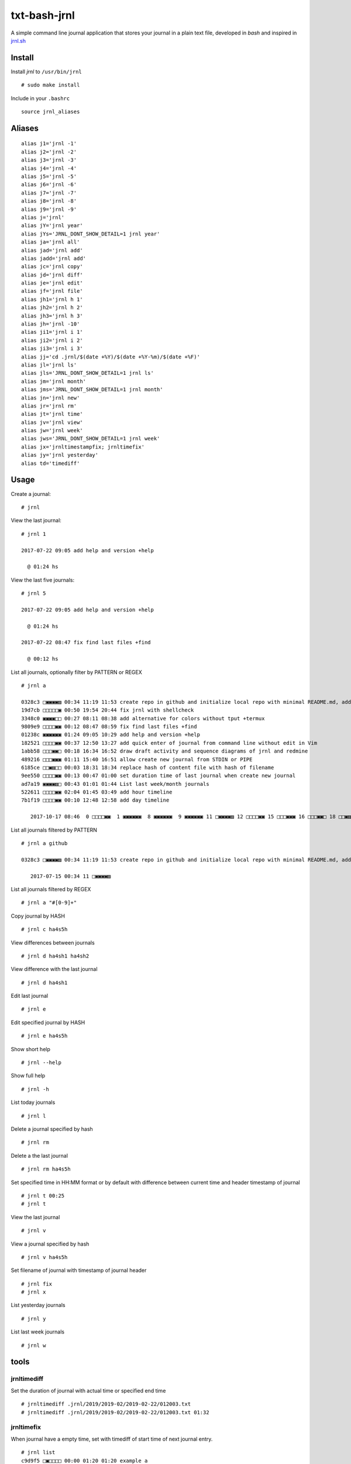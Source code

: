 =============
txt-bash-jrnl
=============

A simple command line journal application that stores your journal in a
plain text file, developed in *bash* and inspired in
`jrnl.sh <http://jrnl.sh>`__

Install
-------

Install *jrnl* to ``/usr/bin/jrnl``

::

    # sudo make install

Include in your ``.bashrc``

::

    source jrnl_aliases

Aliases
-------

::

    alias j1='jrnl -1'
    alias j2='jrnl -2'
    alias j3='jrnl -3'
    alias j4='jrnl -4'
    alias j5='jrnl -5'
    alias j6='jrnl -6'
    alias j7='jrnl -7'
    alias j8='jrnl -8'
    alias j9='jrnl -9'
    alias j='jrnl'
    alias jY='jrnl year'
    alias jYs='JRNL_DONT_SHOW_DETAIL=1 jrnl year'
    alias ja='jrnl all'
    alias jad='jrnl add'
    alias jadd='jrnl add'
    alias jc='jrnl copy'
    alias jd='jrnl diff'
    alias je='jrnl edit'
    alias jf='jrnl file'
    alias jh1='jrnl h 1'
    alias jh2='jrnl h 2'
    alias jh3='jrnl h 3'
    alias jh='jrnl -10'
    alias ji1='jrnl i 1'
    alias ji2='jrnl i 2'
    alias ji3='jrnl i 3'
    alias jj='cd .jrnl/$(date +%Y)/$(date +%Y-%m)/$(date +%F)'
    alias jl='jrnl ls'
    alias jls='JRNL_DONT_SHOW_DETAIL=1 jrnl ls'
    alias jm='jrnl month'
    alias jms='JRNL_DONT_SHOW_DETAIL=1 jrnl month'
    alias jn='jrnl new'
    alias jr='jrnl rm'
    alias jt='jrnl time'
    alias jv='jrnl view'
    alias jw='jrnl week'
    alias jws='JRNL_DONT_SHOW_DETAIL=1 jrnl week'
    alias jx='jrnltimestampfix; jrnltimefix'
    alias jy='jrnl yesterday'
    alias td='timediff'

Usage
-----

Create a journal:

::

  # jrnl

View the last journal:

::

  # jrnl 1

  2017-07-22 09:05 add help and version +help

    @ 01:24 hs

View the last five journals:

::

  # jrnl 5

  2017-07-22 09:05 add help and version +help

    @ 01:24 hs

  2017-07-22 08:47 fix find last files +find

    @ 00:12 hs

List all journals, optionally filter by PATTERN or REGEX

::

  # jrnl a

  0328c3 □▣▣▣▣▨ 00:34 11:19 11:53 create repo in github and initialize local repo with minimal README.md, add jrnl directory, todo.txt files and `.g...
  19d7cb □□□□□▣ 00:50 19:54 20:44 fix jrnl with shellcheck
  3348c0 ▣▣▣▣□□ 00:27 08:11 08:38 add alternative for colors without tput +termux
  9809e9 □□□□▣▣ 00:12 08:47 08:59 fix find last files +find
  01238c ▣▣▣▣▣▣ 01:24 09:05 10:29 add help and version +help
  182521 □□□□▣▣ 00:37 12:50 13:27 add quick enter of journal from command line without edit in Vim
  1abb58 □□□▣▣□ 00:18 16:34 16:52 draw draft activity and sequence diagrams of jrnl and redmine
  489216 □□□▣▣▣ 01:11 15:40 16:51 allow create new journal from STDIN or PIPE
  6185ce □□▣▨□□ 00:03 18:31 18:34 replace hash of content file with hash of filename
  9ee550 □□□□▣▣ 00:13 00:47 01:00 set duration time of last journal when create new journal
  ad7a19 ▣▣▣▣▨□ 00:43 01:01 01:44 List last week/month journals
  522611 □□□□▣▣ 02:04 01:45 03:49 add hour timeline
  7b1f19 □□□□▣▣ 00:10 12:48 12:58 add day timeline

     2017-10-17 08:46  0 □□□□▣▣  1 ▣▣▣▣▣▣  8 ▣▣▣▣▣▣  9 ▣▣▣▣▣▣ 11 □▣▣▣▣▨ 12 □□□□▣▣ 15 □□□▣▣▣ 16 □□□▣▣□ 18 □□▣▨□□ 19 □□□□□▣

List all journals filtered by PATTERN

::

  # jrnl a github

  0328c3 □▣▣▣▣▨ 00:34 11:19 11:53 create repo in github and initialize local repo with minimal README.md, add jrnl directory, todo.txt files and `.g...

     2017-07-15 00:34 11 □▣▣▣▣▨

List all journals filtered by REGEX

::

  # jrnl a "#[0-9]+"

Copy journal by HASH

::

  # jrnl c ha4s5h

View differences between journals

::

  # jrnl d ha4sh1 ha4sh2

View difference with the last journal

::

  # jrnl d ha4sh1

Edit last journal

::

  # jrnl e

Edit specified journal by HASH

::

  # jrnl e ha4s5h

Show short help

::

  # jrnl --help

Show full help

::

  # jrnl -h

List today journals

::

  # jrnl l

Delete a journal specified by hash

::

  # jrnl rm

Delete a the last journal

::

  # jrnl rm ha4s5h

Set specified time in HH:MM format or by default with difference between
current time and header timestamp of journal

::

  # jrnl t 00:25
  # jrnl t

View the last journal

::

  # jrnl v

View a journal specified by hash

::

  # jrnl v ha4s5h

Set filename of journal with timestamp of journal header

::

  # jrnl fix
  # jrnl x

List yesterday journals

::

  # jrnl y

List last week journals

::

  # jrnl w

tools
-----

jrnltimediff
~~~~~~~~~~~~

Set the duration of journal with actual time or specified end time

::

  # jrnltimediff .jrnl/2019/2019-02/2019-02-22/012003.txt
  # jrnltimediff .jrnl/2019/2019-02/2019-02-22/012003.txt 01:32

jrnltimefix
~~~~~~~~~~~

When journal have a empty time, set with timediff of start time of next
journal entry.

::

  # jrnl list
  c9d9f5 □▣□□□□ 00:00 01:20 01:20 example a
  71cd58 □□▣□□□ 00:00 01:32 01:32 example b
  da7c4d □□□▣□□ 00:00 01:40 01:40 example c
  715b93 ▣□□□□□ 00:00 02:11 02:11 example d

  # jrnltimefix
  [OK] [set_time] set time: 00:12 in file: /home/osiris/git/osiux/txt-bash-jrnl/.jrnl/2019/2019-02/2019-02-22/012003.txt
  [OK] [set_time] set time: 00:08 in file: /home/osiris/git/osiux/txt-bash-jrnl/.jrnl/2019/2019-02/2019-02-22/013259.txt
  [OK] [set_time] set time: 00:31 in file: /home/osiris/git/osiux/txt-bash-jrnl/.jrnl/2019/2019-02/2019-02-22/014019.txt
  [OK] [set_time] set time: 01:10 in file: /home/osiris/git/osiux/txt-bash-jrnl/.jrnl/2019/2019-02/2019-02-22/021135.txt

  # jl
  c9d9f5 □▣▣□□□ 00:12 01:20 01:32 example a
  71cd58 □□▣▣□□ 00:08 01:32 01:40 example b
  da7c4d □□□▣▣▣ 00:31 01:40 02:11 example c
  715b93 ▣▣▣▣▣▣ 01:10 02:11 03:21 example d

jrnltimestampfix
~~~~~~~~~~~~~~~~

Set filename of journal with timestamp of journal header.

::

  #  jrnltimestampfix
    '/home/osiris/git/osiux/txt-bash-jrnl/.jrnl/2019/2019-02/2019-02-22/012003.txt' -> '/home/osiris/git/osiux/txt-bash-jrnl/.jrnl/2019/2019-02/2019-02-22/012203.txt'
    '/home/osiris/git/osiux/txt-bash-jrnl/.jrnl/2019/2019-02/2019-02-22/014019.txt' -> '/home/osiris/git/osiux/txt-bash-jrnl/.jrnl/2019/2019-02/2019-02-22/014219.txt'
    '/home/osiris/git/osiux/txt-bash-jrnl/.jrnl/2019/2019-02/2019-02-22/013259.txt' -> '/home/osiris/git/osiux/txt-bash-jrnl/.jrnl/2019/2019-02/2019-02-22/013459.txt'
    '/home/osiris/git/osiux/txt-bash-jrnl/.jrnl/2019/2019-02/2019-02-22/021135.txt' -> '/home/osiris/git/osiux/txt-bash-jrnl/.jrnl/2019/2019-02/2019-02-22/021335.txt'

License
-------

-  all software licensed under the terms of the GNU General Public
   License:

-  all documentation, notes, ideas, graphics and sounds are licensed
   under the Creative Commons Attribution-ShareAlike 4.0 International
   License:

Author Information
------------------

`Osiris Alejandro Gómez <https://www.osiux.com/>`__, worker cooperative
of `gcoop Cooperativa de Software Libre <https://www.gcoop.coop/>`__.
